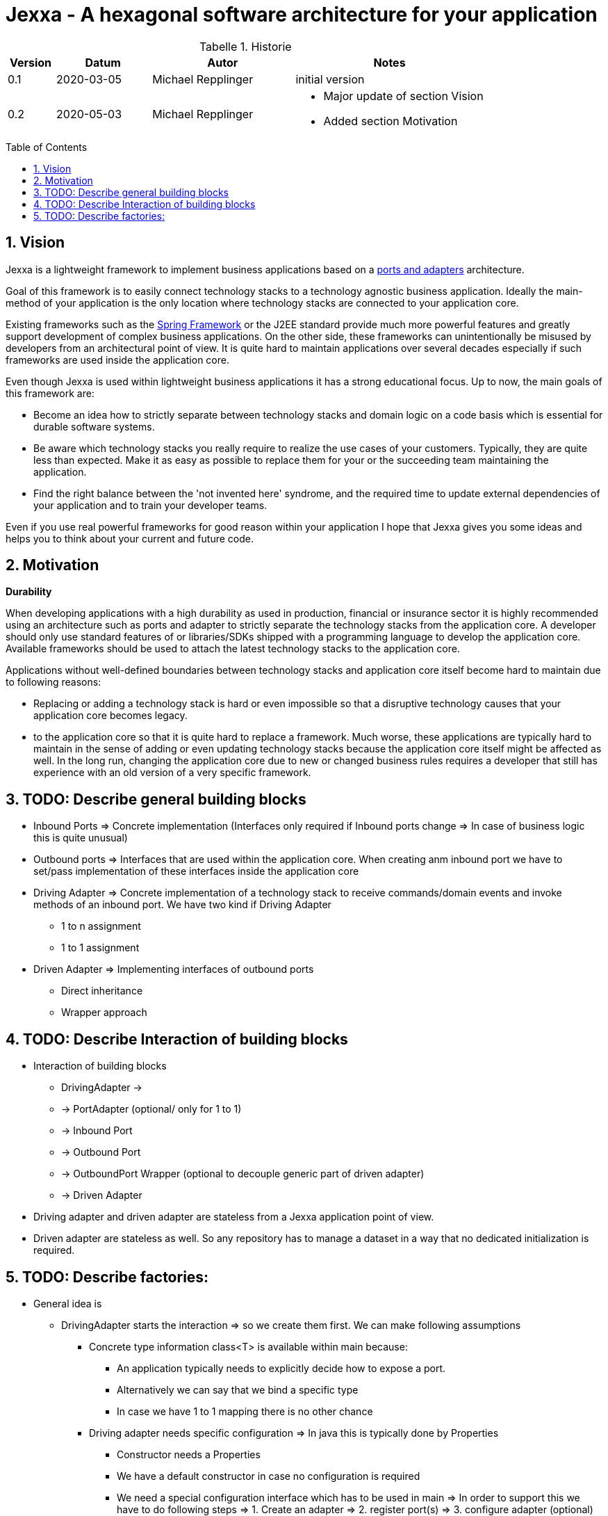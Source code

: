 = Jexxa - A hexagonal software architecture for your application
:source-highlighter: coderay
:toc:
:toc-placement: preamble
:toclevels: 4


//image::./images/Logo.jpg[align=center]

//Verwendung von überstetzten Headern
:toc-title: Inhaltsverzeichnis
:caution-caption: Achtung
:important-caption: Wichtig
:note-caption: Hinweis
:tip-caption: Tipp
:warning-caption: Warnung
:appendix-caption: Anhang
:example-caption: Beispiel
:figure-caption: Abbildung
:table-caption: Tabelle

// Verwende Symbole für IMPORTANT, NOTE, ...
:icons: font
// Aktivieren von Anchors für jede Section
:sectanchors:

//Hinweis: Die counter:local-table-number und counter:local-figure-number werden verwendet, damit im Fliesstext als Referenz die Nummer der Tabelle bzw. Abbildung angezeigt wird, also z.B. "wie in Abbildung 5 zu sehen ist"

[cols="1,2,3,4", options="header"]
[reftext="Tabelle {counter:local-table-number}"]
.Historie
|===
|Version
|Datum
|Autor
|Notes

|0.1
|2020-03-05
|Michael Repplinger
|initial version

|0.2
|2020-05-03
|Michael Repplinger
a|* Major update of section Vision
* Added section Motivation

|===

:numbered:



== Vision
Jexxa is a lightweight framework to implement business applications based on a https://www.thinktocode.com/2018/07/19/ports-and-adapters-architecture/[ports and adapters] architecture.

Goal of this framework is to easily connect technology stacks to a technology agnostic business application. Ideally the main-method of your application is the only location where technology stacks are connected to your application core.

Existing frameworks such as the https://spring.io[Spring Framework] or the J2EE standard provide much more powerful features and greatly support development of complex business applications. On the other side, these frameworks can unintentionally be misused by developers from an architectural point of view. It is quite hard to maintain applications over several decades especially if such frameworks are used inside the application core.

Even though Jexxa is used within lightweight business applications it has a strong educational focus. Up to now, the main goals of this framework are:

* Become an idea how to strictly separate between technology stacks and domain logic on a code basis which is essential for durable software systems.

* Be aware which technology stacks you really require to realize the use cases of your customers. Typically, they are quite less than expected. Make it as easy as possible to replace them for your or the succeeding team maintaining the application.

* Find the right balance between the 'not invented here' syndrome, and the required time to update external dependencies of your application and to train your developer teams.

Even if you use real powerful frameworks for good reason within your application I hope that Jexxa gives you some ideas and helps you to think about your current and future code.

== Motivation
*Durability*

When developing applications with a high durability as used in production, financial or insurance sector it is highly recommended using an architecture such as ports and adapter to strictly separate the technology stacks from the application core. A developer should only use standard features of or libraries/SDKs shipped with a programming language to develop the application core. Available frameworks should be used to attach the latest technology stacks to the application core.

Applications without well-defined boundaries between technology stacks and application core itself become hard to maintain due to following reasons:

* Replacing or adding a technology stack is hard or even impossible so that a disruptive technology causes that your application core becomes legacy.
* to the application core so that it is quite hard to replace a framework. Much worse, these applications are typically hard to maintain in the sense of adding or even updating technology stacks because the application core itself might be affected as well. In the long run, changing the application core due to new or changed business rules requires a developer that still has experience with an old version of a very specific framework.






== TODO: Describe general building blocks

** Inbound Ports =>  Concrete implementation (Interfaces only required if Inbound ports change => In case of business logic this is quite unusual)
** Outbound ports => Interfaces that are used within the application core. When creating anm inbound port we have to set/pass implementation of these interfaces inside the application core

** Driving Adapter => Concrete implementation of a technology stack to receive commands/domain events and invoke methods of an inbound port. We have two kind if Driving Adapter
*** 1 to n assignment
*** 1 to 1 assignment

** Driven Adapter => Implementing interfaces of outbound ports
**** Direct inheritance
**** Wrapper approach


== TODO: Describe Interaction of  building blocks
* Interaction of  building blocks
** DrivingAdapter ->
** -> PortAdapter (optional/ only for 1 to 1)
** -> Inbound Port
** -> Outbound Port
** -> OutboundPort Wrapper (optional to decouple generic part of driven adapter)
** -> Driven Adapter

* Driving adapter and driven adapter are stateless from a Jexxa application point of view.
* Driven adapter are stateless as well. So any repository has to manage a dataset in a way that no dedicated initialization is required.     


== TODO: Describe factories:
* General idea is
** DrivingAdapter starts the interaction => so we create them first. We can make following assumptions
*** Concrete type information class<T> is available within main because:
**** An application typically needs to explicitly decide how to expose a port.
**** Alternatively we can say that we bind a specific type
**** In case we have 1 to 1 mapping there is no other chance
*** Driving adapter needs specific configuration => In java this is typically done by Properties
***** Constructor needs a Properties
***** We have a default constructor in case no configuration is required
***** We need a special configuration interface which has to be used in main => In order to support this we have to do following steps => 1. Create an adapter => 2. register port(s) => 3. configure adapter (optional) => 4. start adapter  => From point of main application we bind an adapter to a port (step 1. , 2.) and then we call 4. (start all) from main => This ensures that main can do a special configuration   

** InboundPort
*** We can make following assumptions:
*** Concrete type information class<T> is available within main.
*** Constructor requires all OutboundPorts for the job of the InboundPort
*** In case special configuration from main is required we hand in this via a Properties instance
*** => Number of constructors is at max 2 (one with and one without properties, remaining parameters should only be interfaces (outbound ports) )
*** => To create an inbound port we have to instantiate driven adapter first which implements the interfaces

** Outbound port
*** Concrete Type information are not available => We have to discover them based on the interfaces we have
*** Typically we want to exchange the implementation depending on infrastructure (developing, production, ...) => We want to use some kind of factor or factory method that returns us the interface based on the properties => For simplicity we search for static factory methods which take no argument or properties and return Outbound port (interface)


* Bootstrap service
** A bootstrap service is typically a domain service which performs some initial steps before using the application core. Typical services are: Adding master data to a specific repository if required.
Note: it is important that these steps are at least initialized via the application core
because they are essential to an application service, even if some technology stacks such as liquibase is used     


* General note:
** 1 to 1 relationship between repository and aggregate
** Allocation policy for driven adapter is that they are reused by default => can be changed in settings/properties
** ApplicationService/inbound port is not an interface because it is not required. Since a port represents business logic it has in general no different implementations
 In case you have to limit the API for specific driving adapter put a port-adapter in front of the port
